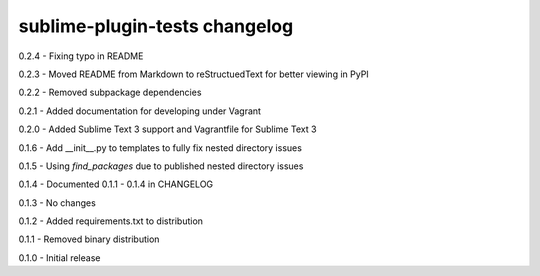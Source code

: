 sublime-plugin-tests changelog
==============================
0.2.4 - Fixing typo in README

0.2.3 - Moved README from Markdown to reStructuedText for better viewing in PyPI

0.2.2 - Removed subpackage dependencies

0.2.1 - Added documentation for developing under Vagrant

0.2.0 - Added Sublime Text 3 support and Vagrantfile for Sublime Text 3

0.1.6 - Add __init__.py to templates to fully fix nested directory issues

0.1.5 - Using `find_packages` due to published nested directory issues

0.1.4 - Documented 0.1.1 - 0.1.4 in CHANGELOG

0.1.3 - No changes

0.1.2 - Added requirements.txt to distribution

0.1.1 - Removed binary distribution

0.1.0 - Initial release

